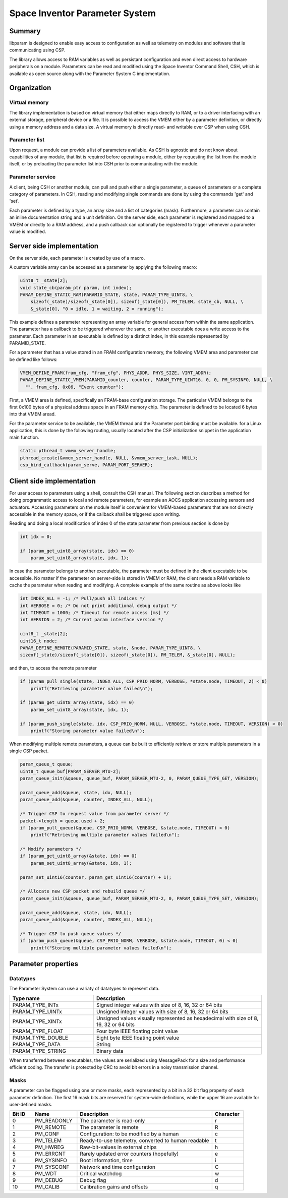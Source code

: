 Space Inventor Parameter System
----------------------------------

Summary
~~~~~~~~~~~~~~~~~~~~~~~~~~~~~~~~~~
libparam is designed to enable easy access to configuration as well as telemetry on modules and software that is communicating using CSP.

The library allows access to RAM variables as well as persistant configuration and even direct access to hardware peripherals on a module. Parameters can be read and modified using the Space Inventor Command Shell, CSH, which is available as open source along with the Parameter System C implementation.

Organization
~~~~~~~~~~~~~~~~~~~~~~~~~~~~~~~~~~

Virtual memory
********************
The library implementation is based on virtual memory that either maps directly to RAM, or to a driver interfacing with an external storage, peripheral device or a file. It is possible to access the VMEM either by a parameter definition, or directly using a memory address and a data size. A virtual memory is directly read- and writable over CSP when using CSH.

Parameter list
********************
Upon request, a module can provide a list of parameters available. As CSH is agnostic and do not know about capabilities of any module, that list is required before operating a module, either by requesting the list from the module itself, or by preloading the parameter list into CSH prior to communicating with the module.

Parameter service
********************
A client, being CSH or another module, can pull and push either a single parameter, a queue of parameters or a complete category of parameters. In CSH, reading and modifying single commands are done by using the commands 'get' and 'set'.

Each parameter is defined by a type, an array size and a list of categories (mask). Furthermore, a parameter can contain an inline documentation string and a unit definition. On the server side, each parameter is registered and mapped to a VMEM or directly to a RAM address, and a push callback can optionally be registered to trigger whenever a parameter value is modified.

Server side implementation
~~~~~~~~~~~~~~~~~~~~~~~~~~~~~~~~~~
On the server side, each parameter is created by use of a macro.

A custom variable array can be accessed as a parameter by applying the following macro:

.. code-block:: c

    uint8_t _state[2];
    void state_cb(param_ptr param, int index);
    PARAM_DEFINE_STATIC_RAM(PARAMID_STATE, state, PARAM_TYPE_UINT8, \
        sizeof(_state)/sizeof(_state[0]), sizeof(_state[0]), PM_TELEM, state_cb, NULL, \
        &_state[0], "0 = idle, 1 = waiting, 2 = running");

This example defines a parameter representing an array variable for general access from within the same application. The parameter has a callback to be triggered whenever the same, or another executable does a write access to the parameter. Each parameter in an executable is defined by a distinct index, in this example represented by PARAMID_STATE.

For a parameter that has a value stored in an FRAM configuration memory, the following VMEM area and parameter can be defined like follows:

.. code-block:: c

    VMEM_DEFINE_FRAM(fram_cfg, "fram_cfg", PHYS_ADDR, PHYS_SIZE, VIRT_ADDR);
    PARAM_DEFINE_STATIC_VMEM(PARAMID_counter, counter, PARAM_TYPE_UINT16, 0, 0, PM_SYSINFO, NULL, \
      "", fram_cfg, 0x06, "Event counter");

First, a VMEM area is defined, specifically an FRAM-base configuration storage. The particular VMEM belongs to the first 0x100 bytes of a physical address space in an FRAM memory chip. The parameter is defined to be located 6 bytes into that VMEM aread.

For the parameter service to be available, the VMEM thread and the Parameter port binding must be available. for a Linux application, this is done by the following routing, usually located after the CSP initialization snippet in the application main function.

.. code-block:: c

    static pthread_t vmem_server_handle;
    pthread_create(&vmem_server_handle, NULL, &vmem_server_task, NULL);
    csp_bind_callback(param_serve, PARAM_PORT_SERVER);

Client side implementation
~~~~~~~~~~~~~~~~~~~~~~~~~~~~~~~~~~
For user  access to parameters using a shell, consult the CSH manual. The following section describes a method for doing programmatic access to local and remote parameters, for example an AOCS application accessing sensors and actuators. Accessing parameters on the module itself is convenient for VMEM-based parameters that are not directly accessible in the memory space, or if the callback shall be triggered upon writing. 

Reading and doing a local modification of index 0 of the state parameter from previous section is done by

.. code-block:: c

    int idx = 0;

    if (param_get_uint8_array(state, idx) == 0)
        param_set_uint8_array(state, idx, 1);

In case the parameter belongs to another executable, the parameter must be defined in the client executable to be accessible. No matter if the parameter on server-side is stored in VMEM or RAM, the client needs a RAM variable to cache the parameter when reading and modifying. A complete example of the same routine as above looks like

.. code-block:: c

    int INDEX_ALL = -1; /* Pull/push all indices */
    int VERBOSE = 0; /* Do not print additional debug output */
    int TIMEOUT = 1000; /* Timeout for remote access [ms] */
    int VERSION = 2; /* Current param interface version */

    uint8_t _state[2];
    uint16_t node;
    PARAM_DEFINE_REMOTE(PARAMID_STATE, state, &node, PARAM_TYPE_UINT8, \
    sizeof(_state)/sizeof(_state[0]), sizeof(_state[0]), PM_TELEM, &_state[0], NULL);



and then, to access the remote parameter

.. code-block:: c

    if (param_pull_single(state, INDEX_ALL, CSP_PRIO_NORM, VERBOSE, *state.node, TIMEOUT, 2) < 0)
        printf("Retrieving parameter value failed\n");
    
    if (param_get_uint8_array(state, idx) == 0)
        param_set_uint8_array(state, idx, 1);

    if (param_push_single(state, idx, CSP_PRIO_NORM, NULL, VERBOSE, *state.node, TIMEOUT, VERSION) < 0)
        printf("Storing parameter value failed\n");

When modifying multiple remote parameters, a queue can be built to efficiently retrieve or store multiple parameters in a single CSP packet.

.. code-block:: c

    param_queue_t queue;
    uint8_t queue_buf[PARAM_SERVER_MTU-2];
    param_queue_init(&queue, queue_buf, PARAM_SERVER_MTU-2, 0, PARAM_QUEUE_TYPE_GET, VERSION);

    param_queue_add(&queue, state, idx, NULL);
    param_queue_add(&queue, counter, INDEX_ALL, NULL);

    /* Trigger CSP to request value from parameter server */
    packet->length = queue.used + 2;
    if (param_pull_queue(&queue, CSP_PRIO_NORM, VERBOSE, &state.node, TIMEOUT) < 0)
        printf("Retrieving multiple parameter values failed\n");

    /* Modify parameters */
    if (param_get_uint8_array(&state, idx) == 0)
        param_set_uint8_array(&state, idx, 1);

    param_set_uint16(counter, param_get_uint16(counter) + 1);

    /* Allocate new CSP packet and rebuild queue */
    param_queue_init(&queue, queue_buf, PARAM_SERVER_MTU-2, 0, PARAM_QUEUE_TYPE_SET, VERSION);

    param_queue_add(&queue, state, idx, NULL);
    param_queue_add(&queue, counter, INDEX_ALL, NULL);

    /* Trigger CSP to push queue values */
    if (param_push_queue(&queue, CSP_PRIO_NORM, VERBOSE, &state.node, TIMEOUT, 0) < 0)
        printf("Storing multiple parameter values failed\n");

Parameter properties
~~~~~~~~~~~~~~~~~~~~~~~~~~~~~~~~~~

Datatypes
********************

The Parameter System can use a variaty of datatypes to represent data. 

.. list-table:: 
    :widths: 15 30
    :header-rows: 1

    * - Type name
      - Description

    * - PARAM_TYPE_INTx
      - Signed integer values with size of 8, 16, 32 or 64 bits

    * - PARAM_TYPE_UINTx
      - Unsigned integer values with size of 8, 16, 32 or 64 bits

    * - PARAM_TYPE_XINTx
      - Unsigned values visually represented as hexadecimal with size of 8, 16, 32 or 64 bits

    * - PARAM_TYPE_FLOAT
      - Four byte IEEE floating point value

    * - PARAM_TYPE_DOUBLE
      - Eight byte IEEE floating point value

    * - PARAM_TYPE_DATA
      - String

    * - PARAM_TYPE_STRING
      - Binary data

When transferred between executables, the values are serialized using MessagePack for a size and performance efficient coding. The transfer is protected by CRC to avoid bit errors in a noisy transmission channel.

Masks
********************

A parameter can be flagged using one or more masks, each represented by a bit in a 32 bit flag property of each parameter definition. The first 16 mask bits are reserved for system-wide definitions, while the upper 16 are available for user-defined masks.

.. list-table::
   :widths: 5 10 30 7 
   :header-rows: 1

   * - Bit ID
     - Name
     - Description
     - Character

   * - 0
     - PM_READONLY
     - The parameter is read-only
     - r

   * - 1
     - PM_REMOTE
     - The parameter is remote
     - R

   * - 2
     - PM_CONF                 
     - Configuration: to be modified by a human
     - c

   * - 3
     - PM_TELEM                
     - Ready-to-use telemetry, converted to human readable
     - t

   * - 4
     - PM_HWREG                
     - Raw-bit-values in external chips
     - h

   * - 5
     - PM_ERRCNT               
     - Rarely updated error counters (hopefully)
     - e

   * - 6
     - PM_SYSINFO              
     - Boot information, time
     - i

   * - 7
     - PM_SYSCONF              
     - Network and time configuration
     - C

   * - 8
     - PM_WDT                  
     - Critical watchdog
     - w

   * - 9
     - PM_DEBUG                
     - Debug flag
     - d

   * - 10
     - PM_CALIB
     - Calibration gains and offsets
     - q
